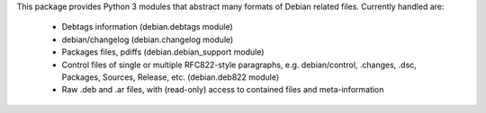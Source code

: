 This package provides Python 3 modules that abstract many formats of Debian
related files. Currently handled are:

  * Debtags information (debian.debtags module)
  * debian/changelog (debian.changelog module)
  * Packages files, pdiffs (debian.debian_support module)
  * Control files of single or multiple RFC822-style paragraphs, e.g.
    debian/control, .changes, .dsc, Packages, Sources, Release, etc.
    (debian.deb822 module)
  * Raw .deb and .ar files, with (read-only) access to contained
    files and meta-information


